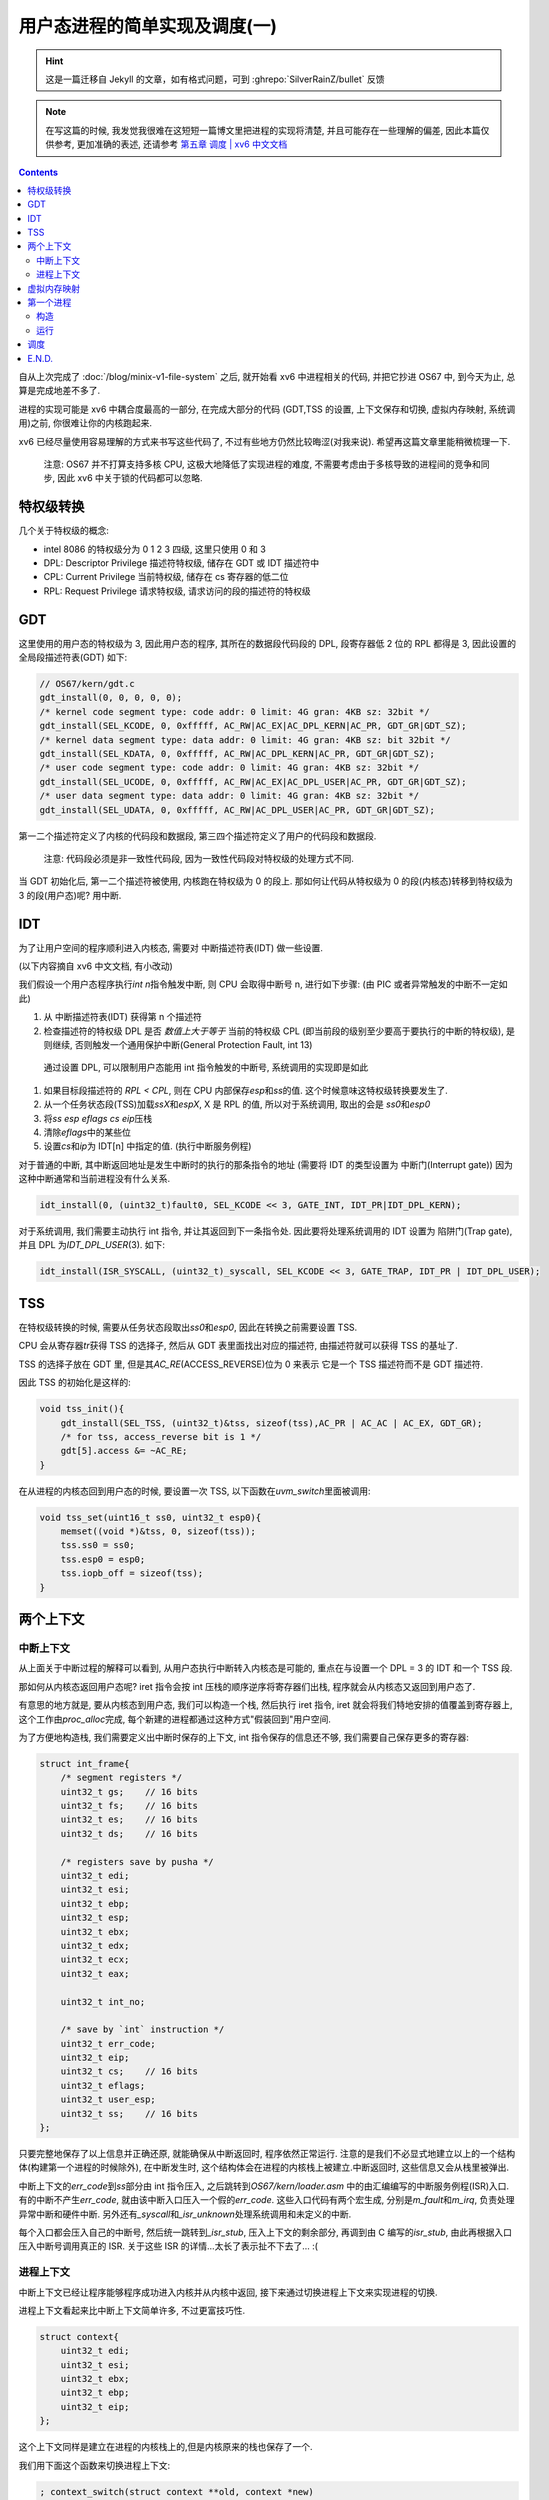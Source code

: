 ========================================
 用户态进程的简单实现及调度(一)
========================================

.. post:: 2015-09-14
   :tags: OS
   :author: LA
   :language: zh_CN


.. hint:: 这是一篇迁移自 Jekyll 的文章，如有格式问题，可到 :ghrepo:`SilverRainZ/bullet` 反馈

.. note:: 在写这篇的时候, 我发觉我很难在这短短一篇博文里把进程的实现将清楚,
   并且可能存在一些理解的偏差, 因此本篇仅供参考, 更加准确的表述,
   还请参考 `第五章 调度 | xv6 中文文档 <https://th0ar.gitbooks.io/xv6-chinese/content/content/chapter5.html>`_

.. contents::

自从上次完成了 :doc:`/blog/minix-v1-file-system` 之后,
就开始看 xv6 中进程相关的代码, 并把它抄进 OS67 中, 到今天为止, 总算是完成地差不多了.

进程的实现可能是 xv6 中耦合度最高的一部分, 在完成大部分的代码
(GDT,TSS 的设置, 上下文保存和切换, 虚拟内存映射, 系统调用)之前,
你很难让你的内核跑起来.

xv6 已经尽量使用容易理解的方式来书写这些代码了, 不过有些地方仍然比较晦涩(对我来说).
希望再这篇文章里能稍微梳理一下.

..

   注意: OS67 并不打算支持多核 CPU, 这极大地降低了实现进程的难度,
   不需要考虑由于多核导致的进程间的竞争和同步, 因此 xv6 中关于锁的代码都可以忽略.


特权级转换
----------

几个关于特权级的概念:


* intel 8086 的特权级分为 0 1 2 3 四级, 这里只使用 0 和 3
* DPL: Descriptor Privilege 描述符特权级, 储存在 GDT 或 IDT 描述符中
* CPL: Current Privilege 当前特权级, 储存在 cs 寄存器的低二位
* RPL: Request Privilege 请求特权级, 请求访问的段的描述符的特权级

GDT
---

这里使用的用户态的特权级为 3, 因此用户态的程序, 其所在的数据段代码段的 DPL,
段寄存器低 2 位的 RPL 都得是 3, 因此设置的 全局段描述符表(GDT) 如下:

.. code-block:: c

   // OS67/kern/gdt.c
   gdt_install(0, 0, 0, 0, 0);
   /* kernel code segment type: code addr: 0 limit: 4G gran: 4KB sz: 32bit */
   gdt_install(SEL_KCODE, 0, 0xfffff, AC_RW|AC_EX|AC_DPL_KERN|AC_PR, GDT_GR|GDT_SZ);
   /* kernel data segment type: data addr: 0 limit: 4G gran: 4KB sz: bit 32bit */
   gdt_install(SEL_KDATA, 0, 0xfffff, AC_RW|AC_DPL_KERN|AC_PR, GDT_GR|GDT_SZ);
   /* user code segment type: code addr: 0 limit: 4G gran: 4KB sz: 32bit */
   gdt_install(SEL_UCODE, 0, 0xfffff, AC_RW|AC_EX|AC_DPL_USER|AC_PR, GDT_GR|GDT_SZ);
   /* user data segment type: data addr: 0 limit: 4G gran: 4KB sz: 32bit */
   gdt_install(SEL_UDATA, 0, 0xfffff, AC_RW|AC_DPL_USER|AC_PR, GDT_GR|GDT_SZ);

第一二个描述符定义了内核的代码段和数据段, 第三四个描述符定义了用户的代码段和数据段.

..

   注意: 代码段必须是非一致性代码段, 因为一致性代码段对特权级的处理方式不同.


当 GDT 初始化后, 第一二个描述符被使用, 内核跑在特权级为 0 的段上.
那如何让代码从特权级为 0 的段(内核态)转移到特权级为 3 的段(用户态)呢? 用中断.

IDT
---

为了让用户空间的程序顺利进入内核态, 需要对 中断描述符表(IDT) 做一些设置.

(以下内容摘自 xv6 中文文档, 有小改动)

我们假设一个用户态程序执行\ `int n`\ 指令触发中断, 则 CPU 会取得中断号 n, 进行如下步骤:
(由 PIC 或者异常触发的中断不一定如此)


#. 从 中断描述符表(IDT) 获得第 n 个描述符
#. 检查描述符的特权级 DPL 是否 *数值上大于等于* 当前的特权级 CPL
   (即当前段的级别至少要高于要执行的中断的特权级), 是则继续,
   否则触发一个通用保护中断(General Protection Fault, int 13)

..

   通过设置 DPL, 可以限制用户态能用 int 指令触发的中断号, 系统调用的实现即是如此



#. 如果目标段描述符的 `RPL < CPL`\ , 则在 CPU 内部保存\ `esp`\ 和\ `ss`\ 的值.
   这个时候意味这特权级转换要发生了.
#. 从一个任务状态段(TSS)加载\ `ssX`\ 和\ `espX`\ , X 是 RPL 的值, 所以对于系统调用,
   取出的会是 `ss0`\ 和\ `esp0`
#. 将\ `ss` `esp` `eflags` `cs` `eip`\ 压栈
#. 清除\ `eflags`\ 中的某些位
#. 设置\ `cs`\ 和\ `ip`\ 为 IDT[n] 中指定的值. (执行中断服务例程)

对于普通的中断, 其中断返回地址是发生中断时的执行的那条指令的地址
(需要将 IDT 的类型设置为 中断门(Interrupt gate))
因为这种中断通常和当前进程没有什么关系.

.. code-block:: c

   idt_install(0, (uint32_t)fault0, SEL_KCODE << 3, GATE_INT, IDT_PR|IDT_DPL_KERN);

对于系统调用, 我们需要主动执行 int 指令, 并让其返回到下一条指令处.
因此要将处理系统调用的 IDT 设置为 陷阱门(Trap gate), 并且 DPL 为\ `IDT_DPL_USER`\ (3).
如下:

.. code-block:: c

   idt_install(ISR_SYSCALL, (uint32_t)_syscall, SEL_KCODE << 3, GATE_TRAP, IDT_PR | IDT_DPL_USER);

TSS
---

在特权级转换的时候, 需要从任务状态段取出\ `ss0`\ 和\ `esp0`\ , 因此在转换之前需要设置 TSS.

CPU 会从寄存器\ `tr`\ 获得 TSS 的选择子, 然后从 GDT 表里面找出对应的描述符,
由描述符就可以获得 TSS 的基址了.

TSS 的选择子放在 GDT 里, 但是其\ `AC_RE`\ (ACCESS_REVERSE)位为 0 来表示
它是一个 TSS 描述符而不是 GDT 描述符.

因此 TSS 的初始化是这样的:

.. code-block:: c

   void tss_init(){
       gdt_install(SEL_TSS, (uint32_t)&tss, sizeof(tss),AC_PR | AC_AC | AC_EX, GDT_GR);
       /* for tss, access_reverse bit is 1 */
       gdt[5].access &= ~AC_RE;
   }

在从进程的内核态回到用户态的时候, 要设置一次 TSS, 以下函数在\ `uvm_switch`\ 里面被调用:

.. code-block:: c

   void tss_set(uint16_t ss0, uint32_t esp0){
       memset((void *)&tss, 0, sizeof(tss));
       tss.ss0 = ss0;
       tss.esp0 = esp0;
       tss.iopb_off = sizeof(tss);
   }

两个上下文
----------

中断上下文
^^^^^^^^^^

从上面关于中断过程的解释可以看到, 从用户态执行中断转入内核态是可能的,
重点在与设置一个 DPL = 3 的 IDT 和一个 TSS 段.

那如何从内核态返回用户态呢? iret 指令会按 int 压栈的顺序逆序将寄存器们出栈,
程序就会从内核态又返回到用户态了.

有意思的地方就是, 要从内核态到用户态, 我们可以构造一个栈, 然后执行 iret 指令,
iret 就会将我们特地安排的值覆盖到寄存器上, 这个工作由\ `proc_alloc`\ 完成,
每个新建的进程都通过这种方式"假装回到"用户空间.

为了方便地构造栈, 我们需要定义出中断时保存的上下文, int 指令保存的信息还不够,
我们需要自己保存更多的寄存器:

.. code-block:: c

   struct int_frame{
       /* segment registers */
       uint32_t gs;    // 16 bits
       uint32_t fs;    // 16 bits
       uint32_t es;    // 16 bits
       uint32_t ds;    // 16 bits

       /* registers save by pusha */
       uint32_t edi;
       uint32_t esi;
       uint32_t ebp;
       uint32_t esp;
       uint32_t ebx;
       uint32_t edx;
       uint32_t ecx;
       uint32_t eax;

       uint32_t int_no;

       /* save by `int` instruction */
       uint32_t err_code;
       uint32_t eip;
       uint32_t cs;    // 16 bits
       uint32_t eflags;
       uint32_t user_esp;
       uint32_t ss;    // 16 bits
   };

只要完整地保存了以上信息并正确还原, 就能确保从中断返回时, 程序依然正常运行.
注意的是我们不必显式地建立以上的一个结构体(构建第一个进程的时候除外), 在中断发生时,
这个结构体会在进程的内核栈上被建立.中断返回时, 这些信息又会从栈里被弹出.

中断上下文的\ `err_code`\ 到\ `ss`\ 部分由 int 指令压入, 之后跳转到\ `OS67/kern/loader.asm`
中的由汇编编写的中断服务例程(ISR)入口. 有的中断不产生\ `err_code`\ ,
就由该中断入口压入一个假的\ `err_code`. 这些入口代码有两个宏生成,
分别是\ `m_fault`\ 和\ `m_irq`\ , 负责处理异常中断和硬件中断.
另外还有\ `_syscall`\ 和\ `_isr_unknown`\ 处理系统调用和未定义的中断.

每个入口都会压入自己的中断号, 然后统一跳转到\ `_isr_stub`\ , 压入上下文的剩余部分,
再调到由 C 编写的\ `isr_stub`\ , 由此再根据入口压入中断号调用真正的 ISR.
关于这些 ISR 的详情...太长了表示扯不下去了... :(

进程上下文
^^^^^^^^^^

中断上下文已经让程序能够程序成功进入内核并从内核中返回,
接下来通过切换进程上下文来实现进程的切换.

进程上下文看起来比中断上下文简单许多, 不过更富技巧性.

.. code-block:: c

   struct context{
       uint32_t edi;
       uint32_t esi;
       uint32_t ebx;
       uint32_t ebp;
       uint32_t eip;
   };

这个上下文同样是建立在进程的内核栈上的,但是内核原来的栈也保存了一个.

我们用下面这个函数来切换进程上下文:

.. code-block:: objdump-nasm

   ; context_switch(struct context **old, context *new)
   ; 当你调用这个函数时, 会依次 压入 new, old 和 eip
   [global context_switch]
   context_switch:
       mov eax, [esp + 4]  ; 把 old 放到 eax
       mov edx, [esp + 8]  ; 把 new 放到 edx

       ; 这里已经隐式地保存了 eip
       push ebp
       push ebx
       push esi
       push edi
   ; 此时的栈结构就是一个 `strcut context`

       mov [eax], esp      ; 把 esp 保存到 old 指向的地址
       mov esp, edx        ; 切换到 new 指向的地址作为栈

       pop edi
       pop esi
       pop ebx
       pop ebp
       ; 还剩下一个 eip 未弹出, 刚好由 ret 弹出, 这样就切换到了 new 里面的 eip
       ret

这里的 `eip` 和 `esp` 的保存都非常巧妙, eip 在执行 `context_switch` 时被压入,
又在 `ret` 的时候被弹出. 而 `esp` 则直接作为 `context` 的地址被保存.

可以看到这个函数可以切换当前的执行流到另一个执行流, 进程的切换就是这样实现的,
当然要切换的不止这个, 页表也要切换, 代表当前执行进程的 `proc` 变量也要更新.
页表的切换由 `uvm_switch` 执行, `proc` 的更新则在 `scheduler` 执行.

虚拟内存映射
------------

由于之前的思路问题, 因此 OS67 的内存管理方式不得不和 xv6 不太一样.

OS67 的内存分配实现在 `OS67/mm/pmm.c`\ , 使用一个简单的栈来存放未分配的内存页,
`malloc` 就是 `pop` 而 `mfree` 就是 `push`. 这么做简单明了,
虽然申请多个页的时候效率不高, 不过我们不考虑这种需要大量内存的情况.

对于虚拟内存映射, 策略是这样的: 内核以及未分配的内存的虚拟地址和物理地址一一对应,
用户地址映射到 0xc0000000 上. 内核在初始化页表的时候, 建立一个映射所有物理内存的页表,
之后建立的进程页表中的内核部分就复用内核页表的页表项, 避免内存浪费,
同时在特权级转换时也不必切换页表, 亦能很方便地从内核空间访问到用户空间的内存.

将用户地址映射到 0xc0000000 的好处是不需要在建立正式页表前建立临时页表来把内核映射到高处,
另外 `malloc` 出来的是物理地址, 可以直接对其读写而不必做转换.
缺点则是程序必须经过重定位(链接时使用参数 `-Ttext 0xc0000000`\ )才能运行在高地址,
也许有更多的缺点还没发现.

第一个进程
----------

构造
^^^^

结构体 proc 用来储存一个进程的信息, 内核中有一个数组\ `struct ptable[NPROC]`\ 来管理所有的进程.
结构体\ `proc`\ 定义如下:

.. code-block:: c

   struct proc{
       volatile uint8_t pid;
       uint32_t size;
       uint8_t state;
       uint8_t killed;
       char name[NAME_LEN];

       // context
       struct int_frame *fm;       // 中断上下文
       struct context *context;    // 进程上下文

       pde_t *pgdir;               // 进程页表
       char *kern_stack;           // 内核栈

       void *chan;

       struct file *ofile[NOFILE];
       struct inode *cwd;
       struct proc *parent;
   };

这里主要关注的是两个上下文, 进程页表以及内核栈.

这里涉及的代码都在\ `OS37/proc/proc.c`\ 中.

第一个进程需要手动创建, 由\ `proc_init`\ 完成.

`proc_inint`\ 首先调用\ `proc_alloc`\ 从\ `ptable`\ 获得一个空的进程结构体槽位,
`proc_alloc`\ 做了一些必要的初始化操作.

`proc_alloc`\ 为新进程申请了内核栈, 并对他进行了一定的构造:


- 为中断上下文\ `fm`\ 留出空间, 并把\ `proc->fm`\ 指向该空间.
- 在\ `fm`\ 之后放置了指向中断返回函数\ `_isr_stub_ret`\ 的指针
- 为进程上下文\ `context`\ 留出空间, 并把\ `proc->content`\ 改空间,
- 把\ `proc->context-eip`\ 指向了函数\ `fork_ret`.

在 xv6 中\ `fork_ret`\ 被用来处理锁, 这 OS67 中, 这个函数碰巧被用来解决一个
奇怪的 bug <https://github.com/SilverRainZ/OS67/commit/fc0e84caa1c3ae95998342f2b03125e2226d0dd6>`_ .
因此, 正常 alloc 出来的新进程都会返回到\ `fork_ret`. 从\ `fork_ret`\ 返回后,
又会跳转到\ `_isr_stub_ret`\ 准备从中断返回. 接下来就会逐步把\ `fm`\ 弹出,
尽管此时的\ `fm`\ 还没有初始化.

之后\ `proc_init`\ 为第一个进程申请了一个页目录\ `proc->pgdir`\ ,
调用\ `kvm_init`\ 建立到内核的一对一的地址映射. 为之前的内核栈也建立地址映射.

再接着, 通过声明在用户程序\ `OS67/proc/init.asm`\ 中的全局变量\ `__init_start` `__init_end`
的地址获得编译进内核里的用户程序的位置, 调用\ `uvm_init_fst`\ 把程序复制到一个新的页中,
并把该页映射到\ `USER_BASE`\ (0xc0000000).

然后开始手动构建一个\ `fm`\ , 为各个段寄存器设置正确的段选择子,
为 eflags 寄存器加上 IF 标志(允许中断), 设置用户栈, 最后把\ `eip`\ 设定为\ `USER_BASE`.

最后把进程的状态\ `proc->state`\ 设置为可运行 `P_RUNABLE`.

以上是比较关键的步骤, 现在可以准备运行第一个进程了.

运行
^^^^

执行了\ `proc_init`\ 之后, `scheduler`\ 紧接其后,
它在\ `ptable`\ 中寻找第一个\ `state`\ 为\ `P_RUNABLE`\ 的进程,
调用\ `uvm_switch`\ 切换到该进程的页表并设置好 TSS.

接着更新\ `proc`\ 变量, 把\ `proc->state`\ 设置为\ `P_RUNNING`.
最后调用\ `context_switch`\ 切换到进程.  不出意外的话,
`context_switch`\ 会弹出\ `proc->context`\ 中设定好的寄存器,
新进程返回到\ `fork_ret`\ 之后返回到\ `_isr_stub_ret`\ 中, 又把\ `proc->fm`\ 弹出.
于是第一个进程就成功运行在 0xc0000000 的用户空间上了.

调度
----

这里使用非常简单的轮转法, 每次触发时钟中断都会执行\ `sched`\ ,
`sched`\ 把当前进程状态由\ `P_RUNNING`\ 变更为\ `P_RUNABLE`. 接着执行\ `context_switch`.
这样 CPU 执行流就回到了刚才\ `scheduler`\ 中的循环,
`scheduler`\ 继续寻找一个\ `P_RUNABLE`\ 的进程并切换到它.

E.N.D.
------

至此, 用户级进程已经成功实现并且被调度. 但是没有有效的接口来启动更多的进程.
我们需要实现一些系统调用比如\ `fork`\ 和\ `exec`\ 来做这些事情.
:( 但是我已经写不下去了... 如果可以话下次再写吧.

:del:`不一定有下次`

--------------------------------------------------------------------------------

.. isso::
